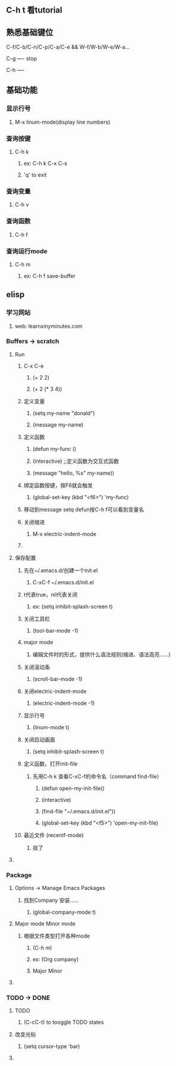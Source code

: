 * 
** C-h t 看tutorial
** 熟悉基础键位
***** C-f/C-b/C-n/C-p/C-a/C-e && W-f/W-b/W-e/W-a...
***** C-g ---- stop
***** C-h ---- 
***** 
** 基础功能
*** 显示行号
****** M-x linum-mode(display line numbers)
*** 查询按键
**** C-h k
****** ex: C-h k C-x C-s
***** 'q' to exit
*** 查询变量
****** C-h v
*** 查询函数
****** C-h f
*** 查询运行mode
***** C-h m
****** ex: C-h f save-buffer
*** 
** elisp 
*** 学习网站
***** web: learnxinyminutes.com
*** Buffers -> *scratch*
**** Run
***** C-x C-e
****** (+ 2 2)
****** (+ 2 (* 3 4))
***** 定义变量
******* (setq my-name "donald")
******* (message my-name)
***** 定义函数
******* (defun my-func ()
*******   (interactive)		;;定义函数为交互式函数
*******   (message "hello, %s" my-name))
***** 绑定函数按键，按F6就会触发
******* (global-set-key (kbd "<f6>") 'my-func)
***** 移动到message setq defun按C-h f可以看到变量名
***** 关闭缩进
****** M-x electric-indent-mode
***** 
**** 保存配置
***** 先在~/.emacs.d/创建一个init.el
******* C-xC-f ~/.emacs.d/init.el
***** t代表true，nil代表关闭
******* ex: (setq inhibit-splash-screen t)
***** 关闭工具栏
******* (tool-bar-mode -1)
***** major mode
****** 编辑文件时的形式，提供什么语法规则(缩进、语法高亮……)
***** 关闭滚动条
******* (scroll-bar-mode -1)
***** 关闭electric-indent-mode
******* (electric-indent-mode -1)
***** 显示行号
******* (linum-mode t)
***** 关闭启动画面
******* (setq inhibit-splash-screen t)
***** 定义函数，打开init-file
****** 先用C-h k 查看C-xC-f的命令名（command find-file）
******* (defun open-my-init-file()
*******   (interactive)
*******   (find-file "~/.emacs.d/init.el"))
******* (global-set-key (kbd "<f5>") 'open-my-init-file)
***** 最近文件 (recentf-mode)
****** 挂了
**** 
*** Package
**** Options -> Manage Emacs Packages
***** 找到Company 安装……
****** (global-company-mode t)
**** Major mode Minor mode
***** 根据文件类型打开各种mode
****** (C-h m)
****** ex: (Org company)
******    Major   Minor
**** 
*** TODO -> DONE 
**** TODO
****** (C-cC-t) to tooggle TODO states
**** 改变光标
****** (setq cursor-type 'bar)
**** 
